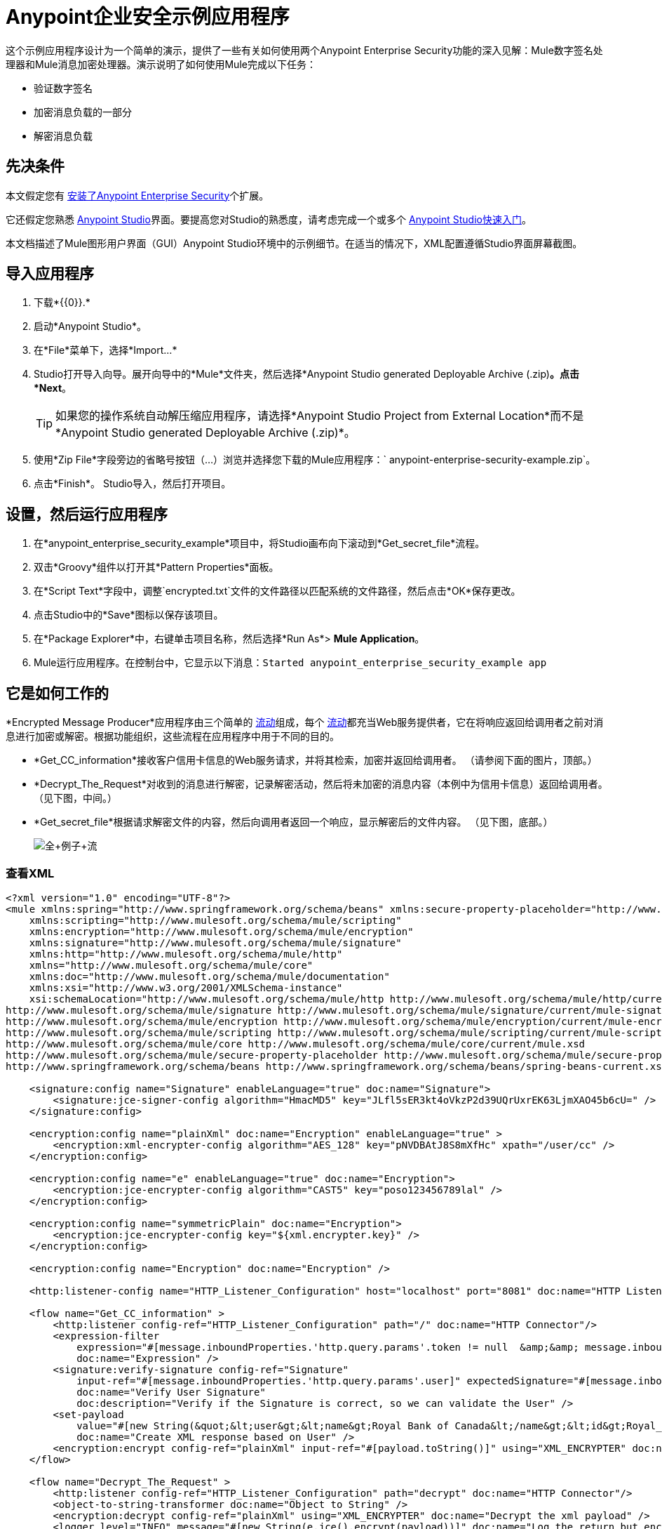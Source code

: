 =  Anypoint企业安全示例应用程序
:keywords: anypoint, components, elements, security, aes

这个示例应用程序设计为一个简单的演示，提供了一些有关如何使用两个Anypoint Enterprise Security功能的深入见解：Mule数字签名处理器和Mule消息加密处理器。演示说明了如何使用Mule完成以下任务：

* 验证数字签名
* 加密消息负载的一部分
* 解密消息负载

== 先决条件

本文假定您有 link:/mule-user-guide/v/3.8/installing-anypoint-enterprise-security[安装了Anypoint Enterprise Security]个扩展。

它还假定您熟悉 link:/anypoint-studio/v/6/[Anypoint Studio]界面。要提高您对Studio的熟悉度，请考虑完成一个或多个 link:/getting-started/[Anypoint Studio快速入门]。

本文档描述了Mule图形用户界面（GUI）Anypoint Studio环境中的示例细节。在适当的情况下，XML配置遵循Studio界面屏幕截图。

== 导入应用程序

. 下载*{{0}}.*
. 启动*Anypoint Studio*。
. 在*File*菜单下，选择*Import...*
.  Studio打开导入向导。展开向导中的*Mule*文件夹，然后选择*Anypoint Studio generated Deployable Archive (.zip)*。点击*Next*。
+
[TIP]
如果您的操作系统自动解压缩应用程序，请选择*Anypoint Studio Project from External Location*而不是*Anypoint Studio generated Deployable Archive (.zip)*。
. 使用*Zip File*字段旁边的省略号按钮（...）浏览并选择您下载的Mule应用程序：` anypoint-enterprise-security-example.zip`。
. 点击*Finish*。 Studio导入，然后打开项目。

== 设置，然后运行应用程序

. 在*anypoint_enterprise_security_example*项目中，将Studio画布向下滚动到*Get_secret_file*流程。
. 双击*Groovy*组件以打开其*Pattern Properties*面板。
. 在*Script Text*字段中，调整`encrypted.txt`文件的文件路径以匹配系统的文件路径，然后点击*OK*保存更改。
. 点击Studio中的*Save*图标以保存该项目。
. 在*Package Explorer*中，右键单击项目名称，然后选择*Run As*> *Mule Application*。
.  Mule运行应用程序。在控制台中，它显示以下消息：`Started anypoint_enterprise_security_example app`

== 它是如何工作的

*Encrypted Message Producer*应用程序由三个简单的 link:/mule-user-guide/v/3.8/mule-application-architecture[流动]组成，每个 link:/mule-user-guide/v/3.8/mule-application-architecture[流动]都充当Web服务提供者，它在将响应返回给调用者之前对消息进行加密或解密。根据功能组织，这些流程在应用程序中用于不同的目的。

*  *Get_CC_information*接收客户信用卡信息的Web服务请求，并将其检索，加密并返回给调用者。 （请参阅下面的图片，顶部。）
*  *Decrypt_The_Request*对收到的消息进行解密，记录解密活动，然后将未加密的消息内容（本例中为信用卡信息）返回给调用者。 （见下图，中间。）
*  *Get_secret_file*根据请求解密文件的内容，然后向调用者返回一个响应，显示解密后的文件内容。 （见下图，底部。）
+
image:full+example+flow.png[全+例子+流]

=== 查看XML

[source,xml, linenums]
----
<?xml version="1.0" encoding="UTF-8"?>
<mule xmlns:spring="http://www.springframework.org/schema/beans" xmlns:secure-property-placeholder="http://www.mulesoft.org/schema/mule/secure-property-placeholder"
    xmlns:scripting="http://www.mulesoft.org/schema/mule/scripting"
    xmlns:encryption="http://www.mulesoft.org/schema/mule/encryption"
    xmlns:signature="http://www.mulesoft.org/schema/mule/signature"
    xmlns:http="http://www.mulesoft.org/schema/mule/http"
    xmlns="http://www.mulesoft.org/schema/mule/core"
    xmlns:doc="http://www.mulesoft.org/schema/mule/documentation"
    xmlns:xsi="http://www.w3.org/2001/XMLSchema-instance"
    xsi:schemaLocation="http://www.mulesoft.org/schema/mule/http http://www.mulesoft.org/schema/mule/http/current/mule-http.xsd
http://www.mulesoft.org/schema/mule/signature http://www.mulesoft.org/schema/mule/signature/current/mule-signature.xsd
http://www.mulesoft.org/schema/mule/encryption http://www.mulesoft.org/schema/mule/encryption/current/mule-encryption.xsd
http://www.mulesoft.org/schema/mule/scripting http://www.mulesoft.org/schema/mule/scripting/current/mule-scripting.xsd
http://www.mulesoft.org/schema/mule/core http://www.mulesoft.org/schema/mule/core/current/mule.xsd
http://www.mulesoft.org/schema/mule/secure-property-placeholder http://www.mulesoft.org/schema/mule/secure-property-placeholder/current/mule-secure-property-placeholder.xsd
http://www.springframework.org/schema/beans http://www.springframework.org/schema/beans/spring-beans-current.xsd" >

    <signature:config name="Signature" enableLanguage="true" doc:name="Signature">
        <signature:jce-signer-config algorithm="HmacMD5" key="JLfl5sER3kt4oVkzP2d39UQrUxrEK63LjmXAO45b6cU=" />
    </signature:config>

    <encryption:config name="plainXml" doc:name="Encryption" enableLanguage="true" >
        <encryption:xml-encrypter-config algorithm="AES_128" key="pNVDBAtJ8S8mXfHc" xpath="/user/cc" />
    </encryption:config>

    <encryption:config name="e" enableLanguage="true" doc:name="Encryption">
        <encryption:jce-encrypter-config algorithm="CAST5" key="poso123456789lal" />
    </encryption:config>

    <encryption:config name="symmetricPlain" doc:name="Encryption">
        <encryption:jce-encrypter-config key="${xml.encrypter.key}" />
    </encryption:config>

    <encryption:config name="Encryption" doc:name="Encryption" />

    <http:listener-config name="HTTP_Listener_Configuration" host="localhost" port="8081" doc:name="HTTP Listener Configuration"/>

    <flow name="Get_CC_information" >
        <http:listener config-ref="HTTP_Listener_Configuration" path="/" doc:name="HTTP Connector"/>
        <expression-filter
            expression="#[message.inboundProperties.'http.query.params'.token != null  &amp;&amp; message.inboundProperties.'http.query.params'.user !=null ]"
            doc:name="Expression" />
        <signature:verify-signature config-ref="Signature"
            input-ref="#[message.inboundProperties.'http.query.params'.user]" expectedSignature="#[message.inboundProperties.'http.query.params'.token]"
            doc:name="Verify User Signature"
            doc:description="Verify if the Signature is correct, so we can validate the User" />
        <set-payload
            value="#[new String(&quot;&lt;user&gt;&lt;name&gt;Royal Bank of Canada&lt;/name&gt;&lt;id&gt;Royal_Bank_Of_Canada&lt;/id&gt;&lt;cc&gt;&lt;company&gt;Visa&lt;/company&gt;&lt;number&gt;1234567890&lt;/number&gt;&lt;secret&gt;123&lt;/secret&gt;&lt;/cc&gt;&lt;/user&gt;&quot;)]"
            doc:name="Create XML response based on User" />
        <encryption:encrypt config-ref="plainXml" input-ref="#[payload.toString()]" using="XML_ENCRYPTER" doc:name="Encrypt the XML (only th CC Info)"/>
    </flow>

    <flow name="Decrypt_The_Request" >
        <http:listener config-ref="HTTP_Listener_Configuration" path="decrypt" doc:name="HTTP Connector"/>
        <object-to-string-transformer doc:name="Object to String" />
        <encryption:decrypt config-ref="plainXml" using="XML_ENCRYPTER" doc:name="Decrypt the xml payload" />
        <logger level="INFO" message="#[new String(e.jce().encrypt(payload))]" doc:name="Log the return but encrypted" />
    </flow>

    <flow name="Get_secret_file" >
        <http:listener config-ref="HTTP_Listener_Configuration" path="getFile" doc:name="HTTP Connector"/>
        <expression-filter
            expression="#[message.inboundProperties.'http.query.params'.token] != null &amp;&amp; message.inboundProperties.'http.query.params'.user] !=null ]"
            doc:name="Expression" />
        <signature:verify-signature config-ref="Signature"
            input-ref="#[message.inboundProperties.'http.query.params'.user]" expectedSignature="#[message.inboundProperties.'http.query.params'.token]"
            doc:name="Verify User Signature"
            doc:description="Verify if the Signature is correct, so we can validate the User" />
        <scripting:component doc:name="Look for Encrypted Message">
            <scripting:script engine="Groovy">
                <scripting:text><![CDATA[return new FileInputStream('src/test/resources/encrypted.txt');]]></scripting:text>
             </scripting:script>
        </scripting:component>         <encryption:decrypt config-ref="symmetricPlain" doc:name="Decrypt Message" />
    </flow> </mule>
----

确保右键点击任何 link:/mule-user-guide/v/3.8/mule-message-encryption-processor[Mule消息加密处理器]，然后选择`Add Encryption libraries to the project`。

image:add-encryption-libraries.png[添加加密程序库]

以下各节提供Anypoint Enterprise Security功能在每个流程处理最终用户请求时的操作说明。

===  Get_CC_Information流

==== 申请

从浏览器中，最终用户通过URL向Mule应用程序提交请求以获取客户的信用卡信息。要提交此请求，请打开浏览器并在地址栏中键入以下内容：

`+http://localhost:8081/?user=Royal_Bank_of_Canada&token=z/TKVFswDDOQw2kjW9Y4jQ==+`

==== 处理

在收到HTTP请求后，该流程将其传递给使用MEL表达式的筛选器，以验证其查询参数中包含用户和标记。

然后它使用Mule数字签名处理器来验证消息发送者的身份。 Mule将它接收到的令牌作为请求的参数（请求的URL中的令牌）进行评估。下表介绍了数字签名处理器的配置。

[cols="2*"]
|===
|配置参考 |引用*Signature*全局数字签名元素
|操作 |指示元素验证签名，而不是应用签名
|输入参考 |使用Mule表达式来定义数字签名适用的有效负载部分
|预期签名 |使用Mule Expression来定义Mule用于验证签名的参数
|===

image:example+signature+1.png[例如+签名+ 1]

[source,xml, linenums]
----
<signature:verify-signature config-ref="Signature"
            input-ref="#[message.inboundProperties.'http.query.params'.user]" expectedSignature="#[message.inboundProperties.'http.query.params'.token]"
            doc:name="Verify User Signature"
            doc:description="Verify if the Signature is correct, so we can validate the User" />
----

[NOTE]
====
*What is a Global Element?*

Mule使用*Global Elements*，如本例中的*Signature*全局元素，指定传输细节并设置可重用配置。

您可以创建一个全局元素来详细说明您的配置或传输细节，而不是重复编写相同的代码以将相同的配置应用于多个消息处理器。然后，您可以指示Mule应用程序中的任意数量的消息处理器引用该全局元素。

学到更多...

在此示例中，指定加密策略，算法和密钥的代码在“预定”流程中不存在;相反，该代码位于应用程序XML配置文件顶部的全局元素中（以及位于*Global Elements*选项卡中的内容中）。 Get_CC_Information流中的Verify User Signature元素引用并使用此全局元素中定义的配置（请参阅下面的可展开部分中的代码）。

image:global_signature.png[global_signature]

====

===== 查看全球签名元素的XML

验证请求者有效后，Mule使用表达式将消息的有效负载设置为银行和信用卡信息。 （此功能是模拟从数据库中检索客户信用卡信息的一种简单方法。由于实际原因，信用卡详细信息被硬编码到应用程序中。）

Mule首先使用Mule Message Encryption Processor对原始信用卡信息进行编码，而不是将原始信用卡信息返回给调用者。使用XML加密策略，Mule加密消息有效载荷。下表介绍了加密器的配置。

[source,xml, linenums]
----
<signature:config name="Signature"  enableLanguage="true" doc:name="Signature">
    <signature:jce-signer algorithm="HmacMD5" key="JLfl5sER3kt4oVkzP2d39UQrUxrEK63LjmXAO45b6cU="/>
    </signature:config>
----

[cols="2*"]
|===
|配置参考 |引用*plainXML*全局加密元素
|操作 |指示该元素加密，而不是解密消息
|输入引用 |指示Mule加密有效负载并以字符串形式显示
|使用 |指示加密策略
|===

image:encrypt1.png[encrypt1]

消息加密处理器引用*plainXML*全局加密元素以根据以下配置进行操作：

* 启用语言
* 键（加密键）
*  xpath表达式，用于指示要加密的有效内容中的字段
* 算法（加密算法）+
+
image:global_XML_encrypt.png[global_XML_encrypt]

[source,xml, linenums]
----
<signature:config name="Signature"  enableLanguage="true" doc:name="Signature">
    <signature:jce-signer algorithm="HmacMD5" key="JLfl5sER3kt4oVkzP2d39UQrUxrEK63LjmXAO45b6cU="/>
    </signature:config>
----

==== 响应

最后，Mule使用HTTP连接器将响应加密的信用卡信息传递给最终用户的浏览器。下图中突出显示的内容提供加密的信用卡信息。

image:get_cc_info_response.png[get_cc_info_response]

===  Decrypt_The_Request流

==== 申请

最终用户向Mule应用程序提交请求以解密消息有效负载，以获取客户未加密的信用卡信息。使用HTTP请求工具（例如Chrome网络浏览器中的 link:https://chrome.google.com/webstore/detail/rest-console/cokgbflfommojglbmbpenpphppikmonn[REST控制台插件]）将以下请求发布到`+http://localhost:8081/decrypt+`

[source,xml, linenums]
----
<?xml version="1.0" encoding="UTF-8"?>
<user>
    <name>Royal Bank of Canada</name>
    <id>Royal_Bank_Of_Canada</id>
    <cc>
        <xenc:EncryptedData Type="http://www.w3.org/2001/04/xmlenc#Content" xmlns:xenc="http://www.w3.org/2001/04/xmlenc#">
            <xenc:EncryptionMethod Algorithm="http://www.w3.org/2001/04/xmlenc#aes128-cbc" xmlns:xenc="http://www.w3.org/2001/04/xmlenc#"/>
            <ds:KeyInfo xmlns:ds="http://www.w3.org/2000/09/xmldsig#">
                <xenc:EncryptedKey xmlns:xenc="http://www.w3.org/2001/04/xmlenc#"> 
                    <xenc:EncryptionMethod Algorithm="http://www.w3.org/2001/04/xmlenc#kw-aes128" xmlns:xenc="http://www.w3.org/2001/04/xmlenc#"/>
                    <xenc:CipherData xmlns:xenc="http://www.w3.org/2001/04/xmlenc#">
                        <xenc:CipherValue xmlns:xenc="http://www.w3.org/2001/04/xmlenc#">9eUu9/kVzwb4ExPxr2UTiugRKoU6oJE9</xenc:CipherValue>
                    </xenc:CipherData>
                </xenc:EncryptedKey>
            </ds:KeyInfo>
            <xenc:CipherData xmlns:xenc="http://www.w3.org/2001/04/xmlenc#"><xenc:CipherValue xmlns:xenc="http://www.w3.org/2001/04/xmlenc#">cUmSEUP5M/OJsIS9MQvX3tMPBk9MgEo1yu2yGDc8swPVuTcs67nwFi25Yak86v+21I1Y98amjseX
5jU4hTz3eJXqd3AVkvTsWA/3d79yoY/c1CyOiTenlSw38+kHQ+JR</xenc:CipherValue>
            </xenc:CipherData>
        </xenc:EncryptedData>
    </cc>
</user>
----

==== 处理

在接受来自最终用户的HTTP请求之后，Mule将消息有效载荷从Java对象转换为字符串，然后使用Mule消息加密处理器来解密消息有效载荷。

使用XML加密策略，Mule在记录解密活动之前解密消息负载。然后Mule向呼叫者返回一个响应，其中包含未加密的信用卡数据。下表介绍了解密器的配置。

[cols="2*"]
|===
|配置参考 |引用*plainXML*全局加密元素
|操作 |指示该元素解密，而不是加密消息
|使用 |的加密器指示加密策略
|===

image:decrypt1.png[decrypt1]

[source,xml, linenums]
----
<encryption:decrypt config-ref="plainXml" using="XML_ENCRYPTER" doc:name="Decrypt the xml payload"/>
----

消息加密处理器引用*plainXML*全局加密元素以根据以下配置进行操作：

* 启用语言
* 键（加密键）
*  xpath表达式，用于指示要解密的有效内容中的字段
* 算法（加密算法）

==== 响应

最后，Mule使用HTTP连接器将响应 - 解密后的信用卡信息传递给最终用户的浏览器。下面的代码显示未加密的信用卡信息。

[source,xml, linenums]
----
<?xml version="1.0" encoding="UTF-8"?>
<user>
    <name>Royal Bank of Canada</name>
    <id>Royal_Bank_Of_Canada</id>
    <cc>
        <company>Visa</company>
        <number>1234567890</number>
        <secret>123</secret>
    </cc>
</user>
----

===  Get_secret_file流

==== 申请

从浏览器中，最终用户通过URL向Mule应用程序提交请求，以解密特定文件的内容，然后将解密后的内容显示给用户。要提交此请求，请打开浏览器并在地址栏中键入以下内容：

`+http://localhost:8081/getFile?user=Royal_Bank_of_Canada&token=z/TKVFswDDOQw2kjW9Y4jQ==+`

==== 处理

接收到HTTP请求后，此流程将以与*Get_CC_Information*流程非常相似的方式首先运行过滤器，以验证用户和令牌查询参数是否存在。然后它使用Mule数字签名处理器来验证消息发送者的身份。

接下来，Mule使用Groovy脚本来查找包含要解密数据的文件（本例中为`src`> `test`> `resources`文件夹中的`encryption.txt`文件） 。然后它将文件内容传递给Mule消息加密处理器进行解密。

处理器引用*symmetricPlain*全局加密元素以指导如何解密文件内容。 *symmetricPlain*元素使用JCE加密策略（如*Default*字段中的`BINARY_ENCRYPTER`选项所示），提供加密密钥并定义加密算法。

==== 响应

最后，Mule使用HTTP连接器将响应（`encrypted.txt`文件中的解密消息）传递给最终用户的浏览器（参见下图）。

image:get_secret_file_response.png[get_secret_file_response]

== 另请参阅

* 有关Mule加密的更多信息，请参阅 link:/mule-user-guide/v/3.8/mule-message-encryption-processor[Mule消息加密处理器]。
* 有关Mule签名的更多信息，请参阅 link:/mule-user-guide/v/3.8/mule-digital-signature-processor[Mule数字签名处理器]。
*  https://docs.mulesoft.com/mule-user-guide/v/3.8/maven-tools-for-mule-esb [Maven Tools for Mule]




